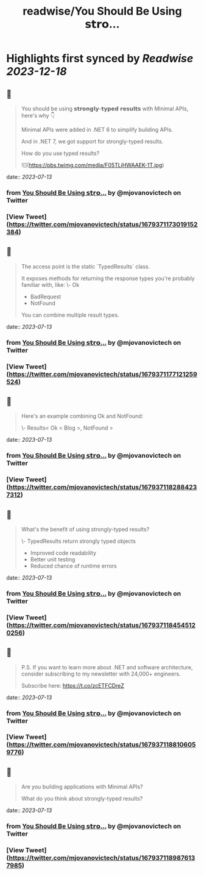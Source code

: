 :PROPERTIES:
:title: readwise/You Should Be Using 𝘀𝘁𝗿𝗼...
:END:

:PROPERTIES:
:author: [[mjovanovictech on Twitter]]
:full-title: "You Should Be Using 𝘀𝘁𝗿𝗼..."
:category: [[tweets]]
:url: https://twitter.com/mjovanovictech/status/1679371173019152384
:image-url: https://pbs.twimg.com/profile_images/1627966190491430912/mBfznjgr.jpg
:END:

* Highlights first synced by [[Readwise]] [[2023-12-18]]
** 📌
#+BEGIN_QUOTE
You should be using 𝘀𝘁𝗿𝗼𝗻𝗴𝗹𝘆-𝘁𝘆𝗽𝗲𝗱 𝗿𝗲𝘀𝘂𝗹𝘁𝘀 with Minimal APIs, here's why 👇

Minimal APIs were added in .NET 6 to simplify building APIs.

And in .NET 7, we got support for strongly-typed results.

How do you use typed results? 

![](https://pbs.twimg.com/media/F05TLjHWAAEK-1T.jpg) 
#+END_QUOTE
    date:: [[2023-07-13]]
*** from _You Should Be Using 𝘀𝘁𝗿𝗼..._ by @mjovanovictech on Twitter
*** [View Tweet](https://twitter.com/mjovanovictech/status/1679371173019152384)
** 📌
#+BEGIN_QUOTE
The access point is the static `TypedResults` class.

It exposes methods for returning the response types you're probably familiar with, like:
\- Ok
- BadRequest
- NotFound

You can combine multiple result types. 
#+END_QUOTE
    date:: [[2023-07-13]]
*** from _You Should Be Using 𝘀𝘁𝗿𝗼..._ by @mjovanovictech on Twitter
*** [View Tweet](https://twitter.com/mjovanovictech/status/1679371177121259524)
** 📌
#+BEGIN_QUOTE
Here's an example combining Ok and NotFound:

\- Results< Ok < Blog >, NotFound > 
#+END_QUOTE
    date:: [[2023-07-13]]
*** from _You Should Be Using 𝘀𝘁𝗿𝗼..._ by @mjovanovictech on Twitter
*** [View Tweet](https://twitter.com/mjovanovictech/status/1679371182884237312)
** 📌
#+BEGIN_QUOTE
What's the benefit of using strongly-typed results?

\- TypedResults return strongly typed objects
- Improved code readability
- Better unit testing
- Reduced chance of runtime errors 
#+END_QUOTE
    date:: [[2023-07-13]]
*** from _You Should Be Using 𝘀𝘁𝗿𝗼..._ by @mjovanovictech on Twitter
*** [View Tweet](https://twitter.com/mjovanovictech/status/1679371184545120256)
** 📌
#+BEGIN_QUOTE
P.S. If you want to learn more about .NET and software architecture, consider subscribing to my newsletter with 24,000+ engineers.

Subscribe here: https://t.co/zcETFCDreZ 
#+END_QUOTE
    date:: [[2023-07-13]]
*** from _You Should Be Using 𝘀𝘁𝗿𝗼..._ by @mjovanovictech on Twitter
*** [View Tweet](https://twitter.com/mjovanovictech/status/1679371188106059776)
** 📌
#+BEGIN_QUOTE
Are you building applications with Minimal APIs?

What do you think about strongly-typed results? 
#+END_QUOTE
    date:: [[2023-07-13]]
*** from _You Should Be Using 𝘀𝘁𝗿𝗼..._ by @mjovanovictech on Twitter
*** [View Tweet](https://twitter.com/mjovanovictech/status/1679371189876137985)